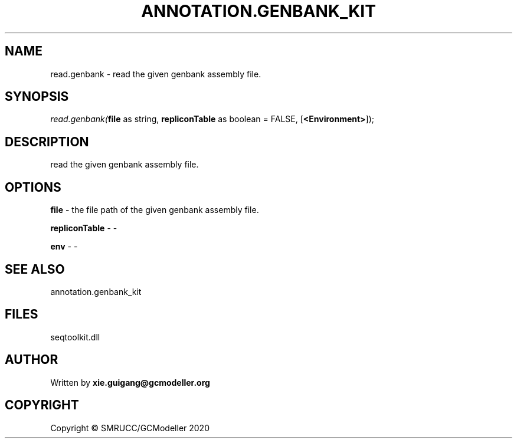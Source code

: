 .\" man page create by R# package system.
.TH ANNOTATION.GENBANK_KIT 4 2000-01-01 "read.genbank" "read.genbank"
.SH NAME
read.genbank \- read the given genbank assembly file.
.SH SYNOPSIS
\fIread.genbank(\fBfile\fR as string, 
\fBrepliconTable\fR as boolean = FALSE, 
[\fB<Environment>\fR]);\fR
.SH DESCRIPTION
.PP
read the given genbank assembly file.
.PP
.SH OPTIONS
.PP
\fBfile\fB \fR\- the file path of the given genbank assembly file.
.PP
.PP
\fBrepliconTable\fB \fR\- -
.PP
.PP
\fBenv\fB \fR\- -
.PP
.SH SEE ALSO
annotation.genbank_kit
.SH FILES
.PP
seqtoolkit.dll
.PP
.SH AUTHOR
Written by \fBxie.guigang@gcmodeller.org\fR
.SH COPYRIGHT
Copyright © SMRUCC/GCModeller 2020
